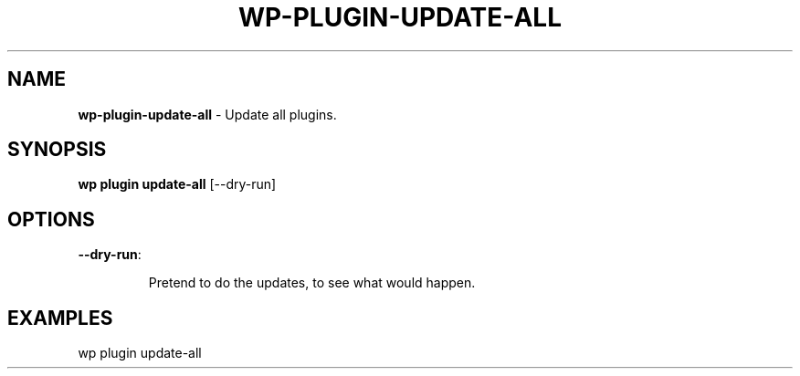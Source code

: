 .\" generated with Ronn/v0.7.3
.\" http://github.com/rtomayko/ronn/tree/0.7.3
.
.TH "WP\-PLUGIN\-UPDATE\-ALL" "1" "" "WP-CLI"
.
.SH "NAME"
\fBwp\-plugin\-update\-all\fR \- Update all plugins\.
.
.SH "SYNOPSIS"
\fBwp plugin update\-all\fR [\-\-dry\-run]
.
.SH "OPTIONS"
.
.TP
\fB\-\-dry\-run\fR:
.
.IP
Pretend to do the updates, to see what would happen\.
.
.SH "EXAMPLES"
.
.nf

wp plugin update\-all
.
.fi

